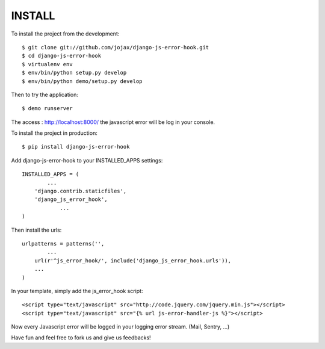 #######
INSTALL
#######

To install the project from the development::

    $ git clone git://github.com/jojax/django-js-error-hook.git
    $ cd django-js-error-hook
    $ virtualenv env
    $ env/bin/python setup.py develop
    $ env/bin/python demo/setup.py develop

Then to try the application::

    $ demo runserver

The access : http://localhost:8000/ the javascript error will be log in your console.

To install the project in production::

    $ pip install django-js-error-hook

Add django-js-error-hook to your INSTALLED_APPS settings::

    INSTALLED_APPS = (
	    ...
        'django.contrib.staticfiles',
        'django_js_error_hook',
		...
    )

Then install the urls::

    urlpatterns = patterns('',
	    ...
        url(r'^js_error_hook/', include('django_js_error_hook.urls')),
        ...
    )

In your template, simply add the js_error_hook script::
    
    <script type="text/javascript" src="http://code.jquery.com/jquery.min.js"></script>
    <script type="text/javascript" src="{% url js-error-handler-js %}"></script>

Now every Javascript error will be logged in your logging error stream. (Mail, Sentry, ...)

Have fun and feel free to fork us and give us feedbacks!
